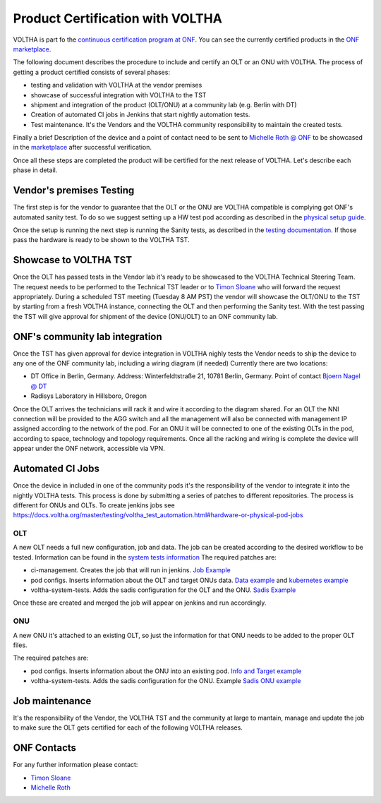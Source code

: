 =================================
Product Certification with VOLTHA
=================================

VOLTHA is part fo the `continuous certification program at ONF <https://opennetworking.org/continuous-certification-program/>`_.
You can see the currently certified products in the `ONF marketplace <https://opennetworking.org/marketplace/?_product_project=voltha>`_.

The following document describes the procedure to include and certify an OLT or an ONU with VOLTHA.
The process of getting a product certified consists of several phases:

- testing and validation with VOLTHA at the vendor premises
- showcase of successful integration with VOLTHA to the TST
- shipment and integration of the product (OLT/ONU) at a community lab (e.g. Berlin with DT)
- Creation of automated CI jobs in Jenkins that start nightly automation tests.
- Test maintenance. It's the Vendors and the VOLTHA community responsibility to maintain the created tests.

Finally a brief Description of the device and a point of contact need to be sent to
`Michelle Roth @ ONF <michelle@opennetworking.org>`_
to be showcased in the `marketplace <https://opennetworking.org/marketplace/?_product_project=voltha>`_ after successful verification.

Once all these steps are completed the product will be certified for the next release of VOLTHA.
Let's describe each phase in detail.

Vendor's premises Testing
-------------------------
The first step is for the vendor to guarantee that the OLT or the ONU are VOLTHA compatible is complying got ONF's
automated sanity test.
To do so we suggest setting up a HW test pod according as described in the `physical setup guide <https://docs.voltha.org/master/overview/lab_setup.html>`_.

Once the setup is running the next step is running the Sanity tests, as described in the `testing documentation <https://docs.voltha.org/master/voltha-system-tests/README.html#running-tests-on-physical-pod>`_.
If those pass the hardware is ready to be shown to the VOLTHA TST.

Showcase to VOLTHA TST
----------------------
Once the OLT has passed tests in the Vendor lab it's ready to be showcased to the VOLTHA Technical Steering Team.
The request needs to be performed to the Technical TST leader or to `Timon Sloane <timon@opennetworking.org>`_ who will
forward the request appropriately.
During a scheduled TST meeting (Tuesday 8 AM PST) the vendor will showcase the OLT/ONU to the TST by starting from a
fresh VOLTHA instance, connecting the OLT and then performing the Sanity test.
With the test passing the TST will give approval for shipment of the device (ONU/OLT) to an ONF community lab.

ONF's community lab integration
-------------------------------

Once the TST has given approval for device integration in VOLTHA nighly tests the Vendor needs to ship the device to
any one of the ONF community lab, including a wiring diagram (if needed) Currently there are two locations:

- DT Office in Berlin, Germany. Address: Winterfeldtstraße 21, 10781 Berlin, Germany. Point of contact `Bjoern Nagel @ DT <NagelB@telekom.de>`_
- Radisys Laboratory in Hillsboro, Oregon

Once the OLT arrives the technicians will rack it and wire it according to the diagram shared.
For an OLT the NNI connection will be provided to the AGG switch and all the management will also be connected with
management IP assigned according to the network of the pod.
For an ONU it will be connected to one of the existing OLTs in the pod, according to space,
technology and topology requirements.
Once all the racking and wiring is complete the device will appear under the ONF network, accessible via VPN.

Automated CI Jobs
-----------------
Once the device in included in one of the community pods it's the responsibility of the vendor to integrate
it into the nightly VOLTHA tests. This process is done by submitting a series of patches to different repositories.
The process is different for ONUs and OLTs.
To create jenkins jobs see https://docs.voltha.org/master/testing/voltha_test_automation.html#hardware-or-physical-pod-jobs

OLT
+++
A new OLT needs a full new configuration, job and data.
The job can be created according to the desired workflow to be tested. Information can be found in the
`system tests information <https://docs.voltha.org/master/testing/voltha_test_automation.html#hardware-or-physical-pod-jobs>`_
The required patches are:

- ci-management. Creates the job that will run in jenkins. `Job Example <https://github.com/opencord/ci-management/blob/master/jjb/voltha-test/voltha-certification.yaml>`_
- pod configs. Inserts information about the OLT and target ONUs data. `Data example <https://github.com/opencord/pod-configs/blob/master/deployment-configs/menlo-certification-pod-radisys-1600g-DT.yaml>`_
  and `kubernetes example <https://github.com/opencord/pod-configs/blob/master/kubernetes-configs/menlo-certification-pod-radisys-1600g.conf>`_
- voltha-system-tests. Adds the sadis configuration for the OLT and the ONU. `Sadis Example <https://github.com/opencord/voltha-system-tests/blob/master/tests/data/menlo-certification-pod-radisys-1600g-sadis-DT.json>`_

Once these are created and merged the job will appear on jenkins and run accordingly.

ONU
+++
A new ONU it's attached to an existing OLT, so just the information for that ONU needs to be added to the proper
OLT files.

The required patches are:

- pod configs. Inserts information about the ONU into an existing pod. `Info and Target example <https://github.com/opencord/pod-configs/blob/master/deployment-configs/menlo-certification-pod-radisys-1600g-DT.yaml>`_
- voltha-system-tests. Adds the sadis configuration for the ONU. Example `Sadis ONU example <https://github.com/opencord/voltha-system-tests/blob/master/tests/data/menlo-certification-pod-radisys-1600g-sadis-DT.json>`_

Job maintenance
---------------

It's the responsibility of the Vendor, the VOLTHA TST and the community at large to mantain, manage and update the job
to make sure the OLT gets certified for each of the following VOLTHA releases.



ONF Contacts
------------
For any further information please contact:

- `Timon Sloane <timon@opennetworking.org>`_
- `Michelle Roth <michelle@opennetworking.org>`_
